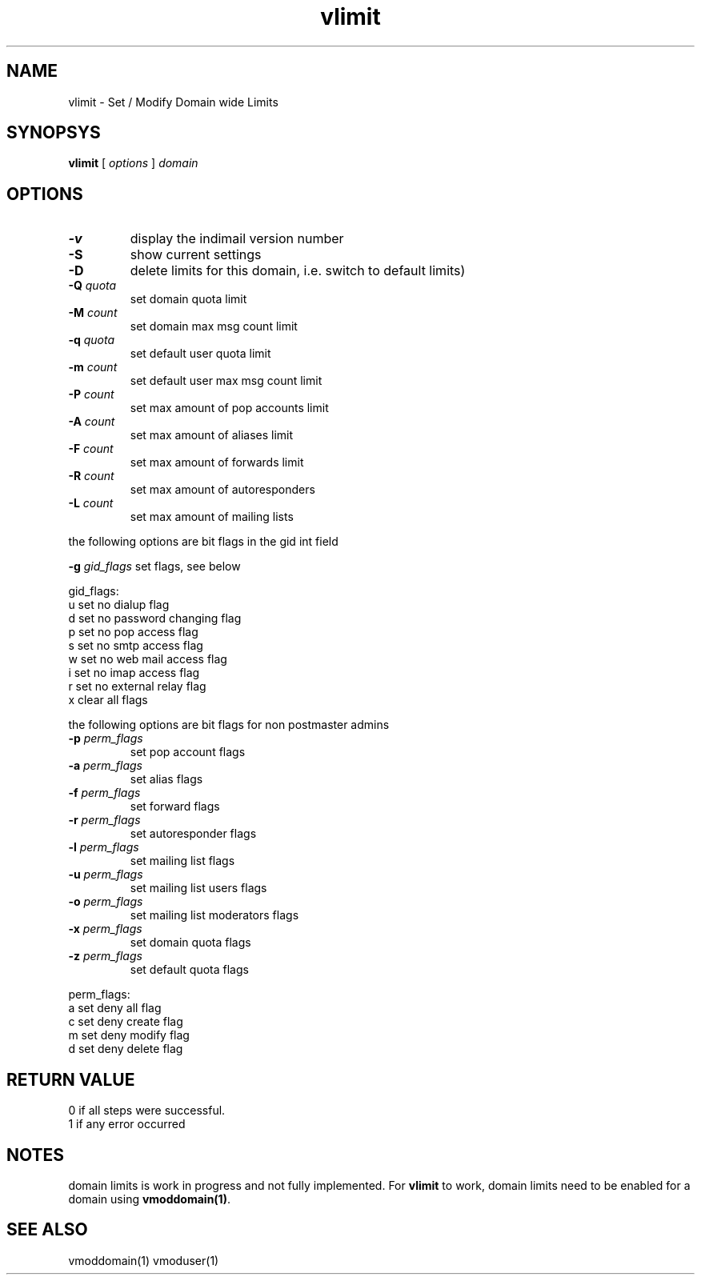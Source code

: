 .LL 8i
.TH vlimit 1
.SH NAME
vlimit \- Set / Modify Domain wide Limits

.SH SYNOPSYS
.B vlimit
[
.I options
]
.I domain 

.SH OPTIONS
.PP
.TP
\fB\-v\fR
display the indimail version number
.TP
\fB\-S\fR
show current settings
.TP
\fB\-D\fR
delete limits for this domain, i.e. switch to default limits)
.TP
\fB\-Q\fR \fIquota\fR
set domain quota limit
.TP
\fB\-M\fR \fIcount\fR
set domain max msg count limit
.TP
\fB\-q\fR \fIquota\fR
set default user quota limit
.TP
\fB\-m\fR \fIcount\fR
set default user max msg count limit
.TP
\fB\-P\fR \fIcount\fR
set max amount of pop accounts limit
.TP
\fB\-A\fR \fIcount\fR
set max amount of aliases limit
.TP
\fB\-F\fR \fIcount\fR
set max amount of forwards limit
.TP
\fB\-R\fR \fIcount\fR
set max amount of autoresponders
.TP
\fB\-L\fR \fIcount\fR
set max amount of mailing lists
.PP
the following options are bit flags in the gid int field

\fB\-g\fR \fIgid_flags\fR
set flags, see below
.PP
gid_flags:
 u set no dialup flag
 d set no password changing flag
 p set no pop access flag
 s set no smtp access flag
 w set no web mail access flag
 i set no imap access flag
 r set no external relay flag
 x clear all flags

.PP
the following options are bit flags for non postmaster admins
.TP
\fB\-p\fR \fIperm_flags\fR
set pop account flags
.TP
\fB\-a\fR \fIperm_flags\fR
set alias flags
.TP
\fB\-f\fR \fIperm_flags\fR
set forward flags
.TP
\fB\-r\fR \fIperm_flags\fR
set autoresponder flags
.TP
\fB\-l\fR \fIperm_flags\fR
set mailing list flags
.TP
\fB\-u\fR \fIperm_flags\fR
set mailing list users flags
.TP
\fB\-o\fR \fIperm_flags\fR
set mailing list moderators flags
.TP
\fB\-x\fR \fIperm_flags\fR
set domain quota flags
.TP
\fB\-z\fR \fIperm_flags\fR
set default quota flags

.PP
perm_flags:
 a set deny all flag
 c set deny create flag
 m set deny modify flag
 d set deny delete flag

.SH RETURN VALUE
 0 if all steps were successful. 
 1 if any error occurred

.SH NOTES
domain limits is work in progress and not fully implemented. For \fBvlimit\fR to work, domain
limits need to be enabled for a domain using \fBvmoddomain(1)\fR.

.SH "SEE ALSO"
vmoddomain(1)
vmoduser(1)
